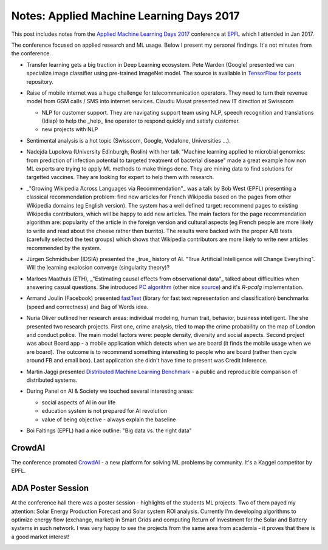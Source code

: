 Notes: Applied Machine Learning Days 2017
=========================================

.. author:: default
.. categories:: computer_science
.. tags:: machine-learning
.. comments::

This post includes notes from the `Applied Machine Learning Days 2017 <https://www.appliedmldays.org/>`_ conference at `EPFL <https://www.epfl.ch/>`_ which I attended in Jan 2017.

.. more::

The conference focused on applied research and ML usage. Below I present my personal findings. It's not minutes from the conference.

* Transfer learning gets a big traction in Deep Learning ecosystem. Pete Warden (Google) presented we can specialize image classifier using pre-trained ImageNet model. The source is available in `TensorFlow for poets <https://codelabs.developers.google.com/codelabs/tensorflow-for-poets>`_ repository.

* Raise of mobile internet was a huge challenge for telecommunication operators. They need to turn their revenue model from GSM calls / SMS into internet services. Claudiu Musat presented new IT direction at Swisscom

  * NLP for customer support. They are navigating support team using NLP, speech recognition and translations (Idiap) to help the _help_ line operator to respond quickly and satisfy customer.
  * new projects with NLP

* Sentimental analysis is a hot topic (Swisscom, Google, Vodafone, Universities ...).

* Nadejda Lupolova (University Edinburgh, Roslin) with her talk "Machine learning applied to microbial genomics: from prediction of infection potential to targeted treatment of bacterial disease" made a great example how non ML experts are trying to apply ML methods to make things done. They are mining data to find solutions for targetted vaccines. They are looking for expert to help them with research.

* _"Growing Wikipedia Across Languages via Recommendation"_ was a talk by Bob West (EPFL) presenting a classical recommendation problem: find new articles for French Wikipedia based on the pages from other Wikipedia domains (eg English version). The system has a well defined target: recommend pages to existing Wikipedia contributors, which will be happy to add new articles. The main factors for the page recommendation algorithm are: popularity of the article in the foreign version and cultural aspects (eg French people are more likely to write and read about the cheese rather then burrito). The results were backed with the proper A/B tests (carefully selected the test groups) which shows that Wikipedia contributors are more likely to write new articles recommended by the system.

* Jürgen Schmidhuber (IDSIA) presented the _true_ history of AI. "True Artificial Intelligence will Change Everything". Will the learning explosion converge (singularity theory)?

  .. image:: http://i.imgur.com/bC5ZV9q.jpg
     :width: 400

* Marloes Maathuis (ETH), _"Estimating causal effects from observational data"_ talked about difficulties when answering casual questions. She introduced `PC algorithm <http://download.hugin.com/webdocs/manuals/Htmlhelp/descr_PC_algorithm_pane.html>`_ (other nice `source <https://www.stat.cmu.edu/~cshalizi/uADA/12/lectures/ch25.pdf>`_) and it's `R-pcalg` implementation.

  .. image:: http://i.imgur.com/N42s5jf.jpg
     :width: 400

* Armand Joulin (Facebook) presented `fastText <https://github.com/facebookresearch/fastText>`_ (library for fast text representation and classification) benchmarks (speed and correctness) and Bag of Words idea.

* Nuria Oliver outlined her research areas: individual modeling, human trait, behavior, business intelligent. The she presented two research projects. First one, crime analysis, tried to map the crime probability on the map of London and conduct police. The main model factors were: people density, diversity and social aspects. Second project was about Board app - a mobile application which detects when we are board (it finds the mobile usage when we are board). The outcome is to recommend something interesting to people who are board (rather then cycle around FB and email box). Last application she didn't have time to present was Credit Inference.

* Martin Jaggi presented `Distributed Machine Learning Benchmark <https://github.com/mlbench/mlbench>`_ - a public and reproducible comparison of distributed systems.

  .. image:: http://i.imgur.com/tdCUYxJ.jpg
     :width: 400

* During Panel on AI & Society we touched several interesting areas:

  * social aspects of AI in our life
  * education system is not prepared for AI revolution
  * value of being objective - always explain the baseline

* Boi Faltings (EPFL) had a nice outline: "Big data vs. the right data"


CrowdAI
-------

The conference promoted `CrowdAI <https://www.crowdai.org/>`_ - a new platform for solving ML problems by community. It's a Kaggel competitor by EPFL.

ADA Poster Session
------------------

At the conference hall there was a poster session - highlights of the students ML projects. Two of them payed my attention: Solar Energy Production Forecast and Solar system ROI analysis. Currently I'm developing algorithms to optimize energy flow (exchange, market) in Smart Grids and computing Return of Investment for the Solar and Battery systems in such network. I was very happy to see the projects from the same area from academia - it proves that there is a good market interest!


.. image:: http://i.imgur.com/Crp1mih.jpg
   :width: 400

.. image:: http://i.imgur.com/WeLfa3Y.jpg
   :width: 400
